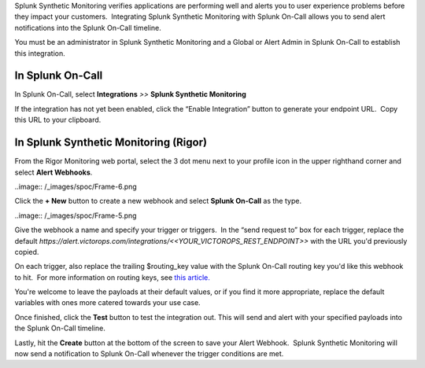 Splunk Synthetic Monitoring verifies applications are performing well
and alerts you to user experience problems before they impact your
customers.  Integrating Splunk Synthetic Monitoring with Splunk On-Call
allows you to send alert notifications into the Splunk On-Call timeline.

You must be an administrator in Splunk Synthetic Monitoring and a Global
or Alert Admin in Splunk On-Call to establish this integration.

**In Splunk On-Call**
---------------------

In Splunk On-Call, select **Integrations** *>>* **Splunk Synthetic
Monitoring**

If the integration has not yet been enabled, click the “Enable
Integration” button to generate your endpoint URL.  Copy this URL to
your clipboard.

**In Splunk Synthetic Monitoring (Rigor)**
------------------------------------------

From the Rigor Monitoring web portal, select the 3 dot menu next to your
profile icon in the upper righthand corner and select **Alert
Webhooks**.

..image:: /_images/spoc/Frame-6.png

Click the **+ New** button to create a new webhook and select **Splunk
On-Call** as the type.

..image:: /_images/spoc/Frame-5.png

Give the webhook a name and specify your trigger or triggers.  In the
“send request to” box for each trigger, replace the default
*https://alert.victorops.com/integrations/<<YOUR_VICTOROPS_REST_ENDPOINT>>*
with the URL you'd previously copied.

On each trigger, also replace the trailing $routing_key value with the
Splunk On-Call routing key you'd like this webhook to hit.  For more
information on routing keys, see `this
article. <https://help.victorops.com/knowledge-base/routing-keys/>`__

You're welcome to leave the payloads at their default values, or if you
find it more appropriate, replace the default variables with ones more
catered towards your use case.

Once finished, click the **Test** button to test the integration out. 
This will send and alert with your specified payloads into the Splunk
On-Call timeline.

Lastly, hit the **Create** button at the bottom of the screen to save
your Alert Webhook.  Splunk Synthetic Monitoring will now send a
notification to Splunk On-Call whenever the trigger conditions are met.
